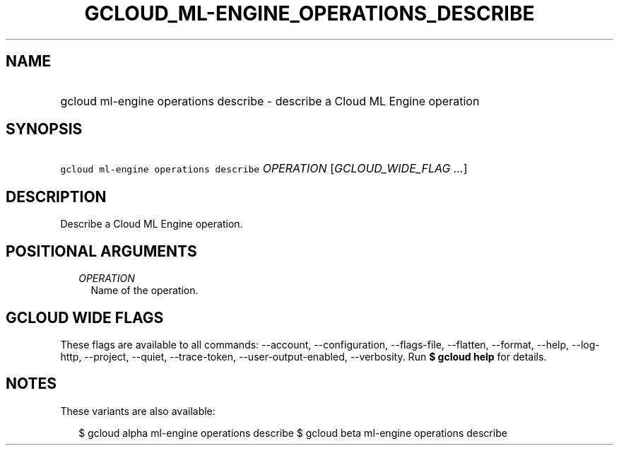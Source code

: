 
.TH "GCLOUD_ML\-ENGINE_OPERATIONS_DESCRIBE" 1



.SH "NAME"
.HP
gcloud ml\-engine operations describe \- describe a Cloud ML Engine operation



.SH "SYNOPSIS"
.HP
\f5gcloud ml\-engine operations describe\fR \fIOPERATION\fR [\fIGCLOUD_WIDE_FLAG\ ...\fR]



.SH "DESCRIPTION"

Describe a Cloud ML Engine operation.



.SH "POSITIONAL ARGUMENTS"

.RS 2m
.TP 2m
\fIOPERATION\fR
Name of the operation.


.RE
.sp

.SH "GCLOUD WIDE FLAGS"

These flags are available to all commands: \-\-account, \-\-configuration,
\-\-flags\-file, \-\-flatten, \-\-format, \-\-help, \-\-log\-http, \-\-project,
\-\-quiet, \-\-trace\-token, \-\-user\-output\-enabled, \-\-verbosity. Run \fB$
gcloud help\fR for details.



.SH "NOTES"

These variants are also available:

.RS 2m
$ gcloud alpha ml\-engine operations describe
$ gcloud beta ml\-engine operations describe
.RE

